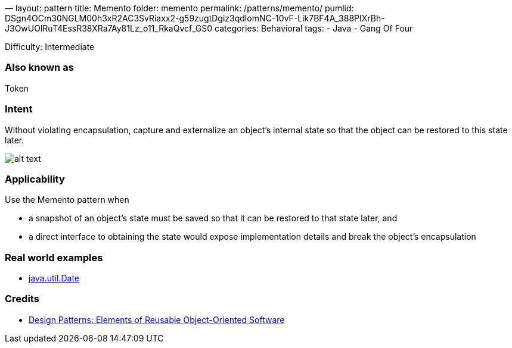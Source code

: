 —
layout: pattern
title: Memento
folder: memento
permalink: /patterns/memento/
pumlid: DSgn4OCm30NGLM00h3xR2AC3SvRiaxx2-g59zugtDgiz3qdlomNC-10vF-Lik7BF4A_388PIXrBh-J3OwUOlRuT4EssR38XRa7Ay81Lz_o11_RkaQvcf_GS0
categories: Behavioral
tags:
 - Java
 - Gang Of Four

Difficulty: Intermediate

=== Also known as

Token

=== Intent

Without violating encapsulation, capture and externalize an
object's internal state so that the object can be restored to this state later.

image:./etc/memento.png[alt text]

=== Applicability

Use the Memento pattern when

* a snapshot of an object's state must be saved so that it can be restored to that state later, and
* a direct interface to obtaining the state would expose implementation details and break the object's encapsulation

=== Real world examples

* http://docs.oracle.com/javase/8/docs/api/java/util/Date.html[java.util.Date]

=== Credits

* http://www.amazon.com/Design-Patterns-Elements-Reusable-Object-Oriented/dp/0201633612[Design Patterns: Elements of Reusable Object-Oriented Software]